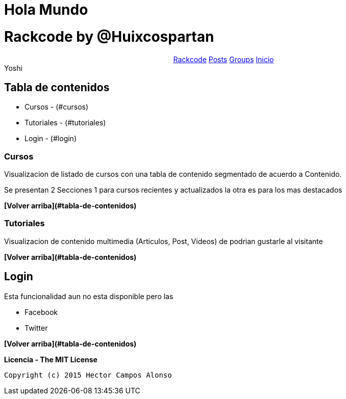 = Hola Mundo


# Rackcode by @Huixcospartan

++++
<nav style="text-align:center;"class="links">
		<a style="display:inline-block;" href="/" class="enlace logo">Rackcode</a>
		<a style="display:inline-block;" href="/posts" class="enlace">Posts</a>
		<a style="display:inline-block;" href="/grupos" class="enlace">Groups</a>
		<a style="display:inline-block;"  href="/" class="enlace">Inicio</a>
		<br class="clearfix">
	</nav>
    
	<bstyle="display:"block;">Yoshi</b>
++++




== Tabla de contenidos
* Cursos - (#cursos)
* Tutoriales - (#tutoriales)
* Login - (#login)

=== Cursos
Visualizacion de listado de cursos con una tabla de contenido segmentado de acuerdo a 
Contenido.

Se presentan 2 Secciones 1 para cursos recientes y actualizados la otra es para los mas
destacados


**[Volver arriba](#tabla-de-contenidos)**

=== Tutoriales

Visualizacion de contenido multimedia (Articulos, Post, Videos) de podrian gustarle al visitante


**[Volver arriba](#tabla-de-contenidos)**

== Login

Esta funcionalidad aun no esta disponible pero las 

* Facebook
* Twitter




=====

**[Volver arriba](#tabla-de-contenidos)**

**Licencia - The MIT License**

 Copyright (c) 2015 Hector Campos Alonso


